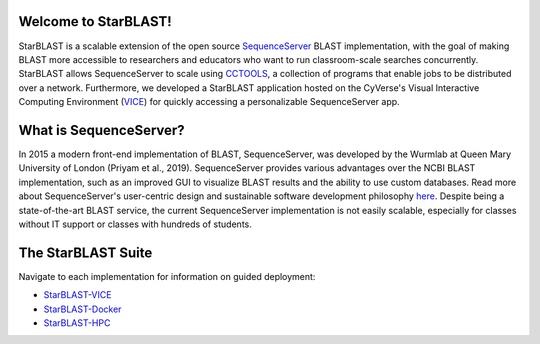 .. StarBLAST documentation master file, created by
   sphinx-quickstart on Thu May 21 12:03:50 2020.
   You can adapt this file completely to your liking, but it should at least
   contain the root `toctree` directive.

Welcome to StarBLAST!
=====================

|starblast_logo|_

StarBLAST is a scalable extension of the open source `SequenceServer <http://sequenceserver.com/>`_ BLAST implementation, with the goal of making BLAST more accessible to researchers and educators who want to run classroom-scale searches concurrently. 
StarBLAST allows SequenceServer to scale using `CCTOOLS <http://ccl.cse.nd.edu/>`_, a collection of programs that enable jobs to be distributed over a network. 
Furthermore, we developed a StarBLAST application hosted on the CyVerse's Visual Interactive Computing Environment (`VICE <https://learning.cyverse.org/projects/vice/en/latest/getting_started/about.html/>`_) for quickly accessing a personalizable SequenceServer app. 


What is SequenceServer?
=======================

In 2015 a modern front-end implementation of BLAST, SequenceServer, was developed by the Wurmlab at Queen Mary University of London (Priyam et al., 2019). 
SequenceServer provides various advantages over the NCBI BLAST implementation, such as an improved GUI to visualize BLAST results and the ability to use custom databases. 
Read more about SequenceServer's user-centric design and sustainable software development philosophy `here <https://doi.org/10.1093/molbev/msz185>`_. 
Despite being a state-of-the-art BLAST service, the current SequenceServer implementation is not easily scalable, especially for classes without IT support or classes with hundreds of students.

The StarBLAST Suite
===================

Navigate to each implementation for  information on guided deployment:

+ `StarBLAST-VICE <https://starblast.readthedocs.io/en/latest/2_StarBLAST-VICE.html>`_
+ `StarBLAST-Docker <https://starblast.readthedocs.io/en/latest/3_StarBLAST-Docker.html>`_
+ `StarBLAST-HPC <https://starblast.readthedocs.io/en/latest/4_StarBLAST-HPC.html>`_

.. |seqserver_QL| image:: https://de.cyverse.org/Powered-By-CyVerse-blue.svg
.. _seqserver_QL: https://de.cyverse.org/de/?type=quick-launch&quick-launch-id=0ade6455-4876-49cc-9b37-a29129d9558a&app-id=ab404686-ff20-11e9-a09c-008cfa5ae621

.. |concept_map| image:: ./img/concept_map.png
    :width: 700
.. _concept_map: 

.. |CyVerse logo| image:: ./img/cyverse_rgb.png
    :width: 700
.. _CyVerse logo: http://learning.cyverse.org/
.. |Home_Icon| image:: ./img/homeicon.png
    :width: 25
.. _Home_Icon: http://learning.cyverse.org/
.. |starblast_logo| image:: ./img/starblast.jpeg
    :width: 700
.. _starblast_logo:   
.. |discovery_enviornment| raw:: html
.. |Tut_0| image:: ./img/JS_03.png
    :width: 700